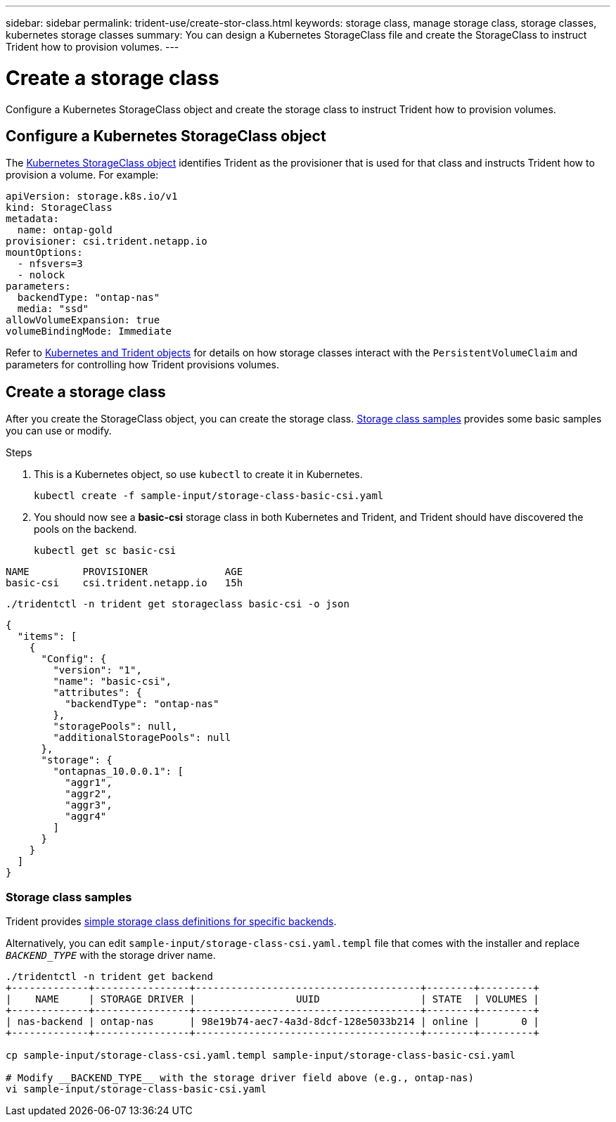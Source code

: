 ---
sidebar: sidebar
permalink: trident-use/create-stor-class.html
keywords: storage class, manage storage class, storage classes, kubernetes storage classes
summary: You can design a Kubernetes StorageClass file and create the StorageClass to instruct Trident how to provision volumes. 
---

= Create a storage class
:hardbreaks:
:icons: font
:imagesdir: ../media/

[.lead]
Configure a Kubernetes StorageClass object and create the storage class to instruct Trident how to provision volumes. 

== Configure a Kubernetes StorageClass object
The https://kubernetes.io/docs/concepts/storage/storage-classes/[Kubernetes StorageClass object^] identifies Trident as the provisioner that is used for that class and instructs Trident how to provision a volume. For example:

[source,yaml]
----
apiVersion: storage.k8s.io/v1
kind: StorageClass
metadata:
  name: ontap-gold
provisioner: csi.trident.netapp.io
mountOptions:
  - nfsvers=3
  - nolock
parameters:
  backendType: "ontap-nas"
  media: "ssd"
allowVolumeExpansion: true
volumeBindingMode: Immediate
----

Refer to link:../trident-reference/objects.html[Kubernetes and Trident objects] for details on how storage classes interact with the `PersistentVolumeClaim` and parameters for controlling how Trident provisions volumes. 

== Create a storage class
After you create the StorageClass object, you can create the storage class. <<Storage class samples>> provides some basic samples you can use or modify.  

.Steps
. This is a Kubernetes object, so use `kubectl` to create it in Kubernetes.
+
----
kubectl create -f sample-input/storage-class-basic-csi.yaml
----

. You should now see a *basic-csi* storage class in both Kubernetes and Trident, and Trident should have discovered the pools on the backend.
+
[source,console]
----
kubectl get sc basic-csi
----
----
NAME         PROVISIONER             AGE
basic-csi    csi.trident.netapp.io   15h
----

[source,console]
----
./tridentctl -n trident get storageclass basic-csi -o json
----

[source,json]
----
{
  "items": [
    {
      "Config": {
        "version": "1",
        "name": "basic-csi",
        "attributes": {
          "backendType": "ontap-nas"
        },
        "storagePools": null,
        "additionalStoragePools": null
      },
      "storage": {
        "ontapnas_10.0.0.1": [
          "aggr1",
          "aggr2",
          "aggr3",
          "aggr4"
        ]
      }
    }
  ]
}
----

=== Storage class samples
Trident provides https://github.com/NetApp/trident/tree/master/trident-installer/sample-input/storage-class-samples[simple storage class definitions for specific backends^].

Alternatively, you can edit `sample-input/storage-class-csi.yaml.templ` file that comes with the installer and replace `__BACKEND_TYPE__` with the storage driver name.
----
./tridentctl -n trident get backend
+-------------+----------------+--------------------------------------+--------+---------+
|    NAME     | STORAGE DRIVER |                 UUID                 | STATE  | VOLUMES |
+-------------+----------------+--------------------------------------+--------+---------+
| nas-backend | ontap-nas      | 98e19b74-aec7-4a3d-8dcf-128e5033b214 | online |       0 |
+-------------+----------------+--------------------------------------+--------+---------+

cp sample-input/storage-class-csi.yaml.templ sample-input/storage-class-basic-csi.yaml

# Modify __BACKEND_TYPE__ with the storage driver field above (e.g., ontap-nas)
vi sample-input/storage-class-basic-csi.yaml
----
